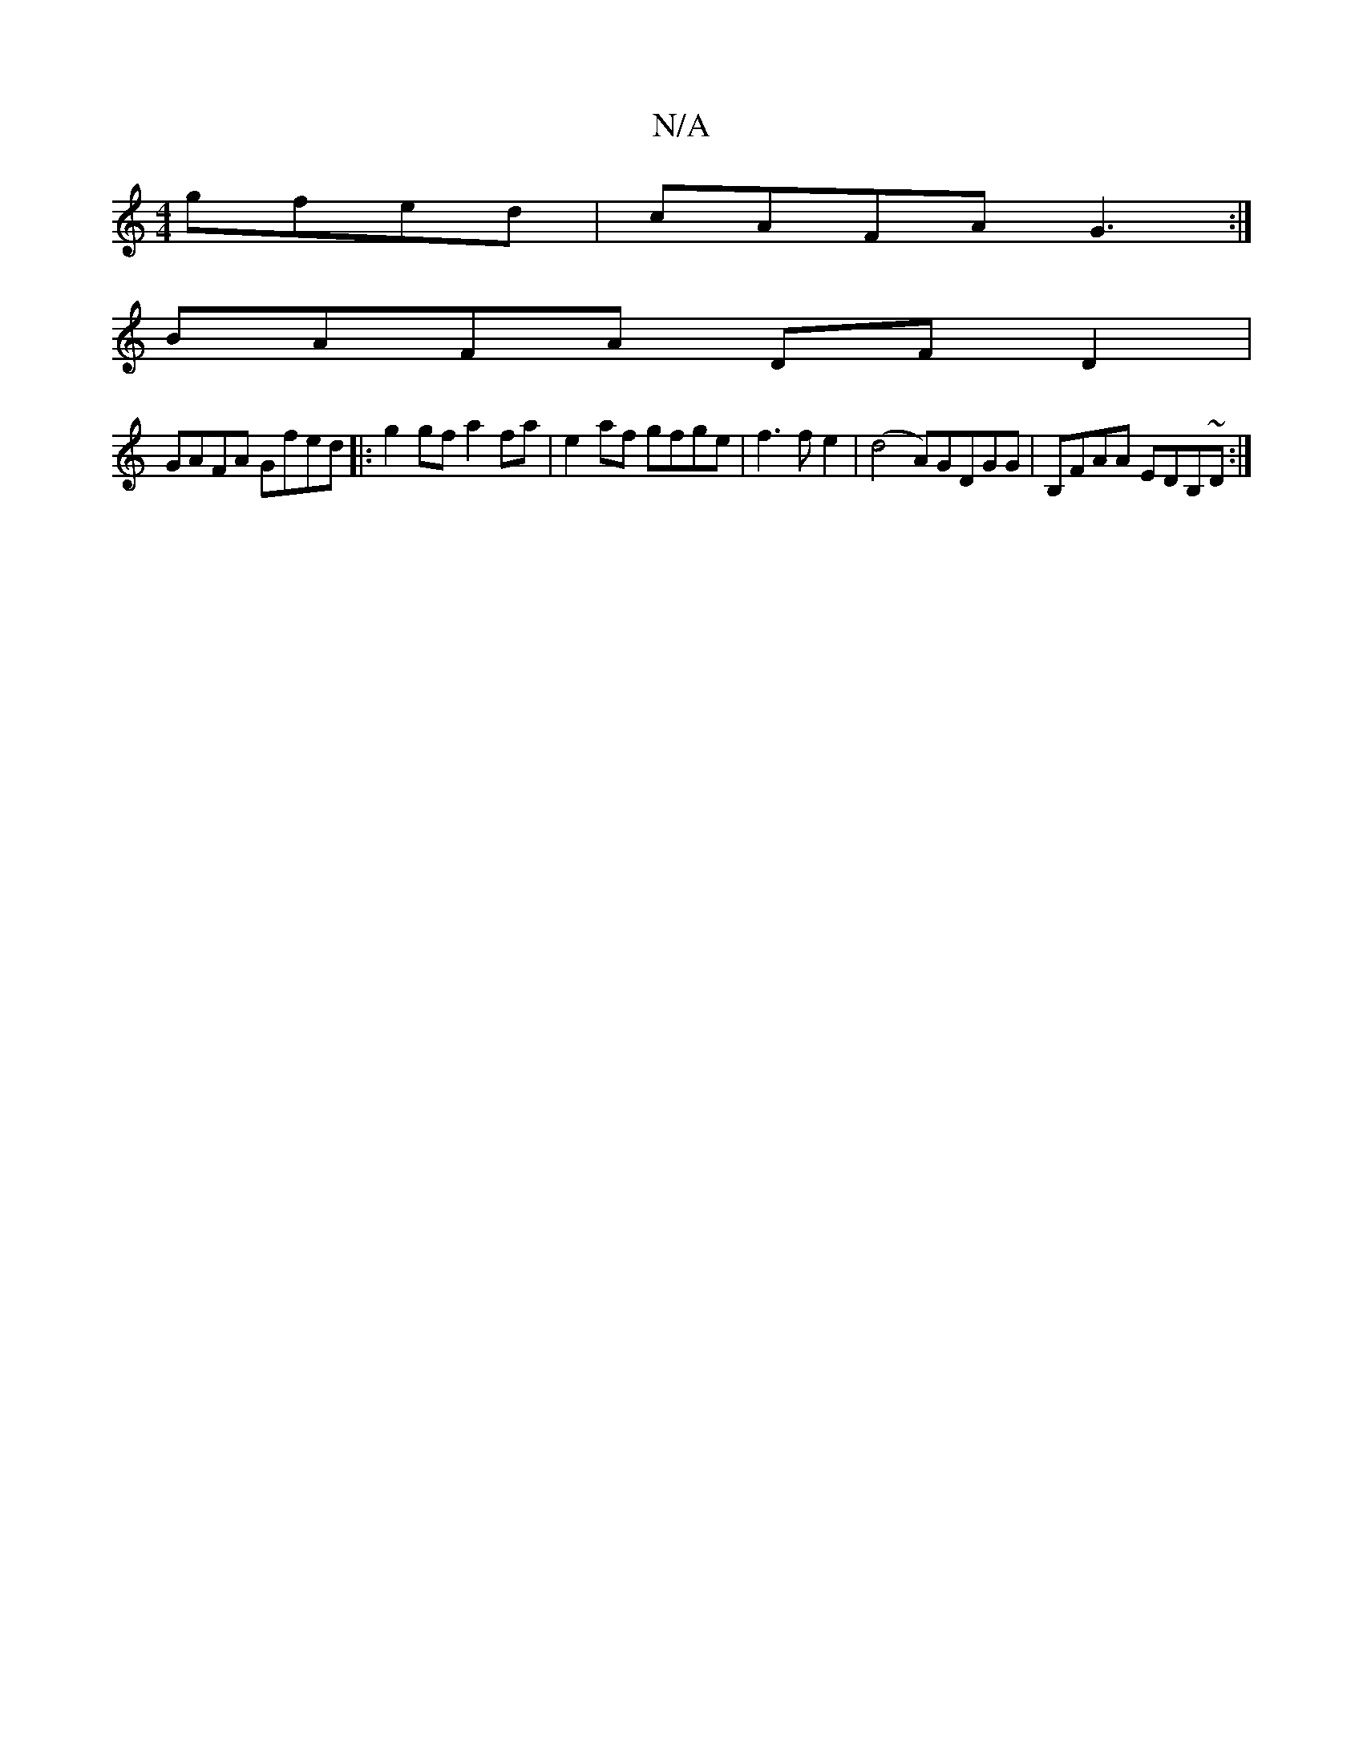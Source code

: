 X:1
T:N/A
M:4/4
R:N/A
K:Cmajor
 gfed|cAFA G3:|
BAFA DFD2|
GAFA Gfed|:g2gf a2fa|e2af gfge|f3fe2|(d4 A)GDGG|B,FAA EDB,~D :|

|:DD D/^D/c B/c/dBG|GBGE G4||

|: (3GFE FAAF |
dBAF DEFA | d2 Ad fA | B4 | G2 FE DA | =FAdF BAFA |
B2 BA Gb 